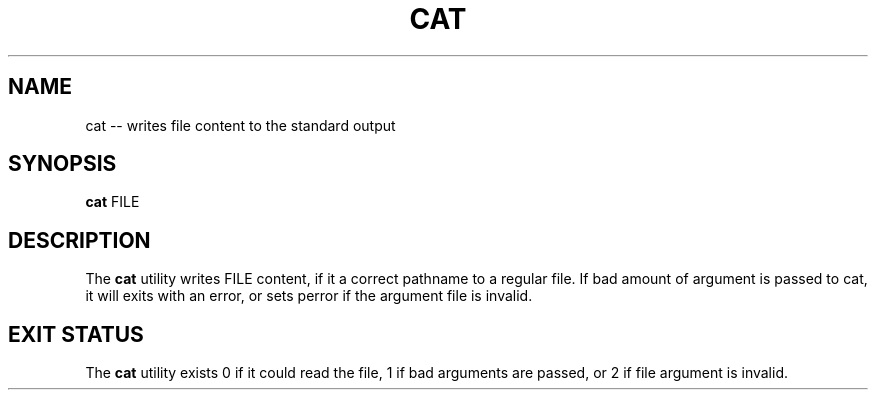 .TH "CAT" 1 "November 24, 2017" ""

.SH NAME
.P
cat \-\- writes file content to the standard output

.SH SYNOPSIS
.P
\fBcat\fR FILE

.SH DESCRIPTION
.P
The \fBcat\fR utility writes FILE content, if it a correct pathname to a regular file. If bad amount of argument is passed to cat, it will exits with an error, or sets perror if the argument file is invalid.

.SH EXIT STATUS
.P
The \fBcat\fR utility exists 0 if it could read the file, 1 if bad arguments are passed, or 2 if file argument is invalid.


.\" man code generated by txt2tags 2.4 (http://txt2tags.sf.net)
.\" cmdline: txt2tags -i cat.t2t -o man/man1/cat.1 -t man

